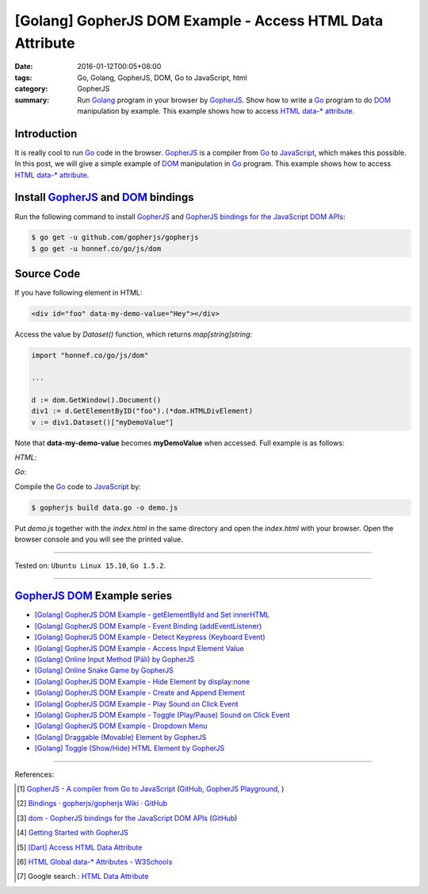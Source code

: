 [Golang] GopherJS DOM Example - Access HTML Data Attribute
##########################################################

:date: 2016-01-12T00:05+08:00
:tags: Go, Golang, GopherJS, DOM, Go to JavaScript, html
:category: GopherJS
:summary: Run Golang_ program in your browser by GopherJS_. Show how to write a
          Go_ program to do DOM_ manipulation by example. This example shows how
          to access HTML_ `data-* attribute`_.

Introduction
++++++++++++

It is really cool to run Go_ code in the browser. GopherJS_ is a compiler from
Go_ to JavaScript_, which makes this possible. In this post, we will give a
simple example of DOM_ manipulation in Go_ program. This example shows how to
access HTML_ `data-* attribute`_.

Install GopherJS_ and DOM_ bindings
+++++++++++++++++++++++++++++++++++

Run the following command to install GopherJS_ and
`GopherJS bindings for the JavaScript DOM APIs`_:

.. code-block:: bash

  $ go get -u github.com/gopherjs/gopherjs
  $ go get -u honnef.co/go/js/dom

Source Code
+++++++++++

If you have following element in HTML:

.. code-block:: html

  <div id="foo" data-my-demo-value="Hey"></div>

Access the value by *Dataset()* function, which returns *map[string]string*:

.. code-block:: go

  import "honnef.co/go/js/dom"

  ...

  d := dom.GetWindow().Document()
  div1 := d.GetElementByID("foo").(*dom.HTMLDivElement)
  v := div1.Dataset()["myDemoValue"]

Note that **data-my-demo-value** becomes **myDemoValue** when accessed.
Full example is as follows:

*HTML*:

.. show_github_file:: siongui userpages content/code/gopherjs-dom/src/data/index.html

*Go*:

.. show_github_file:: siongui userpages content/code/gopherjs-dom/src/data/data.go

Compile the Go_ code to JavaScript_ by:

.. code-block:: bash

  $ gopherjs build data.go -o demo.js

Put *demo.js* together with the *index.html* in the same directory and open the
*index.html* with your browser. Open the browser console and you will see the
printed value.

----

Tested on: ``Ubuntu Linux 15.10``, ``Go 1.5.2``.

----

GopherJS_ DOM_ Example series
+++++++++++++++++++++++++++++

- `[Golang] GopherJS DOM Example - getElementById and Set innerHTML <{filename}../10/gopherjs-dom-example-getElementById-innerHTML%en.rst>`_

- `[Golang] GopherJS DOM Example - Event Binding (addEventListener) <{filename}../11/gopherjs-dom-example-event-binding-addEventListener%en.rst>`_

- `[Golang] GopherJS DOM Example - Detect Keypress (Keyboard Event) <{filename}../11/gopherjs-dom-example-detect-keypress-keyboard-event%en.rst>`_

- `[Golang] GopherJS DOM Example - Access Input Element Value <{filename}../11/gopherjs-dom-example-access-input-element-value%en.rst>`_

- `[Golang] Online Input Method (Pāli) by GopherJS <{filename}go-online-input-method-pali-by-gopherjs%en.rst>`_

- `[Golang] Online Snake Game by GopherJS <{filename}../13/go-online-snake-game-by-gopherjs%en.rst>`_

- `[Golang] GopherJS DOM Example - Hide Element by display:none <{filename}../13/gopherjs-dom-example-hide-element-by-display-none%en.rst>`_

- `[Golang] GopherJS DOM Example - Create and Append Element <{filename}../14/gopherjs-dom-example-create-and-append-element%en.rst>`_

- `[Golang] GopherJS DOM Example - Play Sound on Click Event <{filename}../15/gopherjs-dom-example-play-sound-onclick-event%en.rst>`_

- `[Golang] GopherJS DOM Example - Toggle (Play/Pause) Sound on Click Event <{filename}../15/gopherjs-dom-example-toggle-sound-onclick-event%en.rst>`_

- `[Golang] GopherJS DOM Example - Dropdown Menu <{filename}../16/gopherjs-dom-example-dropdown-menu%en.rst>`_

- `[Golang] Draggable (Movable) Element by GopherJS <{filename}../17/go-draggable-movable-element-by-gopherjs%en.rst>`_

- `[Golang] Toggle (Show/Hide) HTML Element by GopherJS <{filename}../18/go-toggle-show-hide-element-by-gopherjs%en.rst>`_

----

References:

.. [1] `GopherJS - A compiler from Go to JavaScript <http://www.gopherjs.org/>`_
       (`GitHub <https://github.com/gopherjs/gopherjs>`__,
       `GopherJS Playground <http://www.gopherjs.org/playground/>`_,
       |godoc|)

.. [2] `Bindings · gopherjs/gopherjs Wiki · GitHub <https://github.com/gopherjs/gopherjs/wiki/bindings>`_

.. [3] `dom - GopherJS bindings for the JavaScript DOM APIs <https://godoc.org/honnef.co/go/js/dom>`_
       (`GitHub <https://github.com/dominikh/go-js-dom>`__)

.. [4] `Getting Started with GopherJS <https://www.hakkalabs.co/articles/getting-started-gopherjs>`_

.. [5] `[Dart] Access HTML Data Attribute <{filename}../../../2015/03/01/dart-access-html-data-attribute%en.rst>`_

.. [6] `HTML Global data-* Attributes - W3Schools <http://www.w3schools.com/tags/att_global_data.asp>`_

.. [7] Google search : `HTML Data Attribute <https://www.google.com/search?q=HTML+Data+Attribute>`_


.. _Go: https://golang.org/
.. _Golang: https://golang.org/
.. _GopherJS: http://www.gopherjs.org/
.. _DOM: https://developer.mozilla.org/en-US/docs/Web/API/Document_Object_Model
.. _HTML: http://www.w3schools.com/html/
.. _data-* attribute: http://www.w3schools.com/tags/att_global_data.asp
.. _JavaScript: https://en.wikipedia.org/wiki/JavaScript
.. _GopherJS bindings for the JavaScript DOM APIs: https://godoc.org/honnef.co/go/js/dom

.. |godoc| image:: https://godoc.org/github.com/gopherjs/gopherjs/js?status.png
   :target: https://godoc.org/github.com/gopherjs/gopherjs/js
